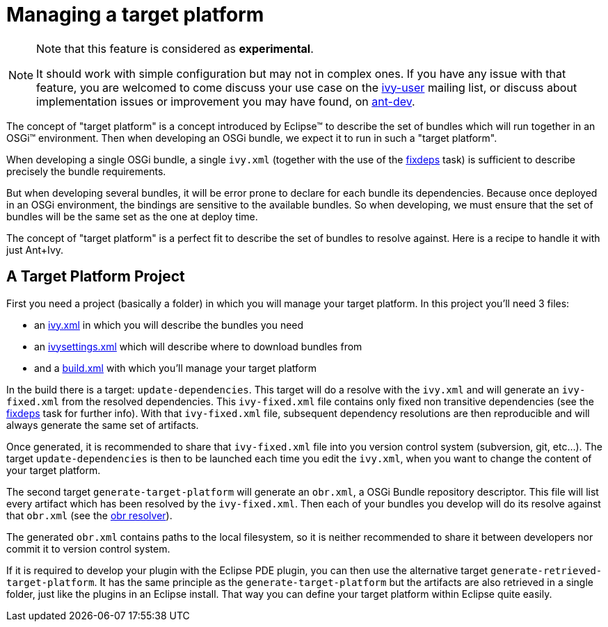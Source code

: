 ////
   Licensed to the Apache Software Foundation (ASF) under one
   or more contributor license agreements.  See the NOTICE file
   distributed with this work for additional information
   regarding copyright ownership.  The ASF licenses this file
   to you under the Apache License, Version 2.0 (the
   "License"); you may not use this file except in compliance
   with the License.  You may obtain a copy of the License at

     http://www.apache.org/licenses/LICENSE-2.0

   Unless required by applicable law or agreed to in writing,
   software distributed under the License is distributed on an
   "AS IS" BASIS, WITHOUT WARRANTIES OR CONDITIONS OF ANY
   KIND, either express or implied.  See the License for the
   specific language governing permissions and limitations
   under the License.
////

= Managing a target platform

[NOTE]
====
Note that this feature is considered as *experimental*.

It should work with simple configuration but may not in complex ones. If you have any issue with that feature, you are welcomed to come discuss your use case on the link:http://ant.apache.org/ivy/mailing-lists.html[ivy-user] mailing list, or discuss about implementation issues or improvement you may have found, on link:http://ant.apache.org/ivy/mailing-lists.html[ant-dev].

====


The concept of "target platform" is a concept introduced by Eclipse&#153; to describe the set of bundles which will run together in an OSGi&#153; environment. Then when developing an OSGi bundle, we expect it to run in such a "target platform".

When developing a single OSGi bundle, a single `ivy.xml` (together with the use of the link:../use/fixdeps.html[fixdeps] task) is sufficient to describe precisely the bundle requirements.

But when developing several bundles, it will be error prone to declare for each bundle its dependencies. Because once deployed in an OSGi environment, the bindings are sensitive to the available bundles. So when developing, we must ensure that the set of bundles will be the same set as the one at deploy time.

The concept of "target platform" is a perfect fit to describe the set of bundles to resolve against. Here is a recipe to handle it with just Ant+Ivy.


== A Target Platform Project


First you need a project (basically a folder) in which you will manage your target platform. In this project you'll need 3 files:


    * an link:../samples/target-platform/ivy.xml[ivy.xml] in which you will describe the bundles you need

    * an link:../samples/target-platform/ivysettings.xml[ivysettings.xml] which will describe where to download bundles from

    * and a link:../samples/target-platform/build.xml[build.xml] with which you'll manage your target platform


In the build there is a target: `update-dependencies`. This target will do a resolve with the `ivy.xml` and will generate an `ivy-fixed.xml` from the resolved dependencies. This `ivy-fixed.xml` file contains only fixed non transitive dependencies (see the link:../use/fixdeps.html[fixdeps] task for further info). With that `ivy-fixed.xml` file, subsequent dependency resolutions are then reproducible and will always generate the same set of artifacts.

Once generated, it is recommended to share that `ivy-fixed.xml` file into you version control system (subversion, git, etc...). The target `update-dependencies` is then to be launched each time you edit the `ivy.xml`, when you want to change the content of your target platform.

The second target `generate-target-platform` will generate an `obr.xml`, a OSGi Bundle repository descriptor. This file will list every artifact which has been resolved by the `ivy-fixed.xml`. Then each of your bundles you develop will do its resolve against that `obr.xml` (see the link:../resolver/obr.html[obr resolver]).

The generated `obr.xml` contains paths to the local filesystem, so it is neither recommended to share it between developers nor commit it to version control system.

If it is required to develop your plugin with the Eclipse PDE plugin, you can then use the alternative target `generate-retrieved-target-platform`. It has the same principle as the `generate-target-platform` but the artifacts are also retrieved in a single folder, just like the plugins in an Eclipse install. That way you can define your target platform within Eclipse quite easily.
